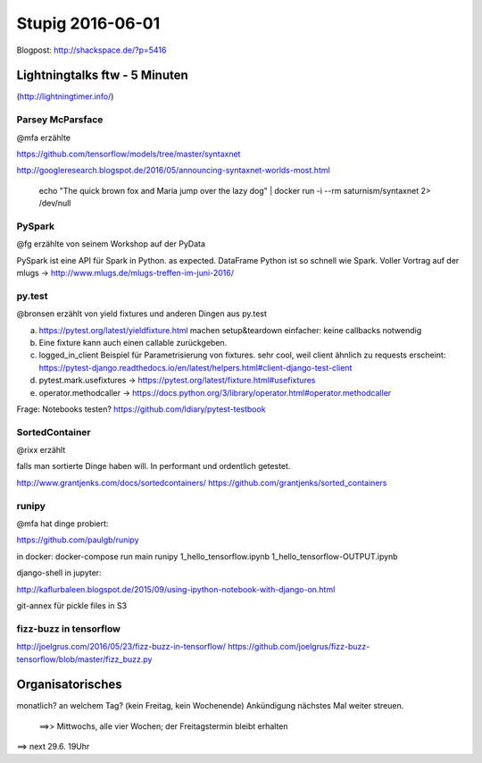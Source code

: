 =================
Stupig 2016-06-01
=================

Blogpost: http://shackspace.de/?p=5416

 
Lightningtalks ftw - 5 Minuten
------------------------------

(http://lightningtimer.info/)


Parsey McParsface
~~~~~~~~~~~~~~~~~

@mfa erzählte

https://github.com/tensorflow/models/tree/master/syntaxnet

http://googleresearch.blogspot.de/2016/05/announcing-syntaxnet-worlds-most.html

..

  echo "The quick brown fox and Maria jump over the lazy dog" | docker run -i --rm saturnism/syntaxnet 2> /dev/null


PySpark
~~~~~~~

@fg erzählte von seinem Workshop auf der PyData

PySpark ist eine API für Spark in Python. as expected.
DataFrame Python ist so schnell wie Spark.
Voller Vortrag auf der mlugs -> http://www.mlugs.de/mlugs-treffen-im-juni-2016/


py.test
~~~~~~~

@bronsen erzählt von yield fixtures und anderen Dingen aus py.test

a) https://pytest.org/latest/yieldfixture.html machen setup&teardown einfacher: keine callbacks notwendig

b) Eine fixture kann auch einen callable zurückgeben.

c) logged_in_client Beispiel für Parametrisierung von fixtures. sehr cool, weil client ähnlich zu requests erscheint: https://pytest-django.readthedocs.io/en/latest/helpers.html#client-django-test-client

d) pytest.mark.usefixtures -> https://pytest.org/latest/fixture.html#usefixtures

e) operator.methodcaller -> https://docs.python.org/3/library/operator.html#operator.methodcaller  

Frage: Notebooks testen? https://github.com/ldiary/pytest-testbook


SortedContainer
~~~~~~~~~~~~~~~~

@rixx erzählt

falls man sortierte Dinge haben will. In performant und ordentlich getestet.

http://www.grantjenks.com/docs/sortedcontainers/
https://github.com/grantjenks/sorted_containers


runipy
~~~~~~

@mfa hat dinge probiert:

https://github.com/paulgb/runipy

in docker: docker-compose run main runipy 1_hello_tensorflow.ipynb 1_hello_tensorflow-OUTPUT.ipynb

django-shell in jupyter:

http://kaflurbaleen.blogspot.de/2015/09/using-ipython-notebook-with-django-on.html

git-annex für pickle files in S3


fizz-buzz in tensorflow
~~~~~~~~~~~~~~~~~~~~~~~

http://joelgrus.com/2016/05/23/fizz-buzz-in-tensorflow/
https://github.com/joelgrus/fizz-buzz-tensorflow/blob/master/fizz_buzz.py


Organisatorisches
-----------------

monatlich? an welchem Tag? (kein Freitag, kein Wochenende)
Ankündigung nächstes Mal weiter streuen.
 ==>>
 Mittwochs, alle vier Wochen; der Freitagstermin bleibt erhalten
==> next 29.6. 19Uhr

